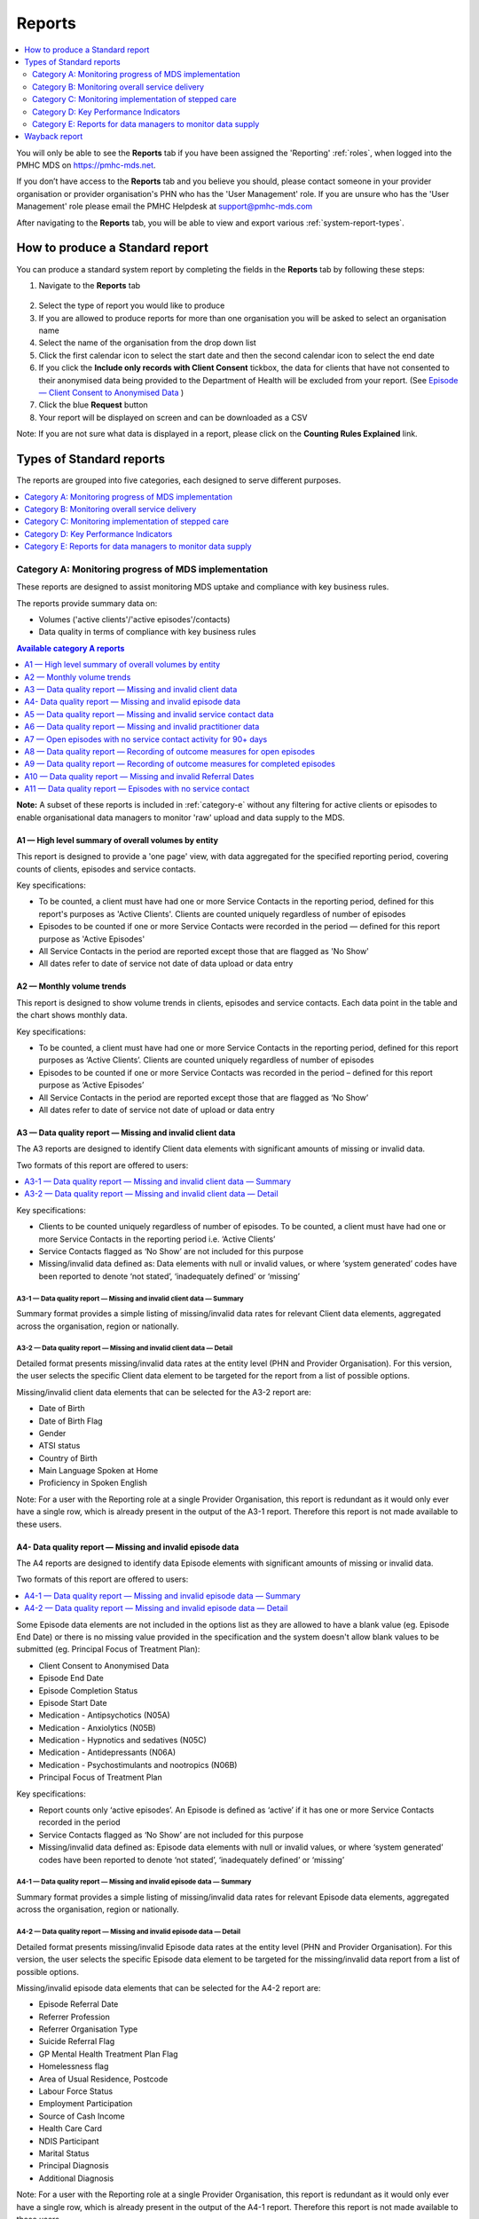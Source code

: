 .. _reports:

Reports
=======

.. contents::
   :local:
   :depth: 2

You will only be able to see the **Reports** tab if you have been assigned
the 'Reporting' :ref:`roles`, when logged into the PMHC MDS on https://pmhc-mds.net.

If you don’t have access to the **Reports** tab and you believe you should, please
contact someone in your provider organisation or provider organisation's PHN
who has the 'User Management' role. If you are unsure who has the 'User Management'
role please email the PMHC Helpdesk at support@pmhc-mds.com

After navigating to the **Reports** tab, you will be able to view and export various
:ref:`system-report-types`.

.. figure:: screen-shots/reports.png
   :alt: Reports tab View

.. _produce-system-report:

How to produce a Standard report
^^^^^^^^^^^^^^^^^^^^^^^^^^^^^^^^

You can produce a standard system report by completing the fields in the **Reports**
tab by following these steps:

1. Navigate to the **Reports** tab

.. figure:: screen-shots/reports-system.png
   :alt: Reports tab View

2. Select the type of report you would like to produce
3. If you are allowed to produce reports for more than one organisation you
   will be asked to select an organisation name
4. Select the name of the organisation from the drop down list
5. Click the first calendar icon to select the start date and then the second
   calendar icon to select the end date
6. If you click the **Include only records with Client Consent** tickbox, the
   data for clients that have not consented to their anonymised data being
   provided to the Department of Health will be excluded from your report. (See `Episode — Client Consent to Anonymised Data <http://docs.pmhc-mds.com/en/v1/data-specification/data-model-and-specifications.html#dfn-client-consent>`_ )
7. Click the blue **Request** button
8. Your report will be displayed on screen and can be downloaded as a CSV

Note: If you are not sure what data is displayed in a report, please click
on the **Counting Rules Explained** link.

.. figure:: screen-shots/reports-sample-system.png
   :alt: Reports tab View

.. _system-report-types:

Types of Standard reports
^^^^^^^^^^^^^^^^^^^^^^^^^

The reports are grouped into five categories, each designed to serve different
purposes.

.. contents::
   :local:
   :depth: 1

.. _category-a:

Category A: Monitoring progress of MDS implementation
-----------------------------------------------------

These reports are designed to assist monitoring MDS uptake and compliance with
key business rules.

The reports provide summary data on:

* Volumes ('active clients'/'active episodes'/contacts)
* Data quality in terms of compliance with key business rules

.. contents:: Available category A reports
   :local:
   :depth: 1

**Note:** A subset of these reports is included in :ref:`category-e` without
any filtering for active clients or episodes to enable organisational data
managers to monitor 'raw' upload and data supply to the MDS.

.. _category-a1:

A1 — High level summary of overall volumes by entity
++++++++++++++++++++++++++++++++++++++++++++++++++++

This report is designed to provide a 'one page' view, with data aggregated for
the specified reporting period, covering counts of clients, episodes and
service contacts.

Key specifications:

* To be counted, a client must have had one or more Service Contacts in the
  reporting period, defined for this report's purposes as 'Active Clients'.
  Clients are counted uniquely regardless of number of episodes
* Episodes to be counted if one or more Service Contacts were recorded in the
  period — defined for this report purpose as 'Active Episodes'
* All Service Contacts in the period are reported except those that are flagged
  as 'No Show'
* All dates refer to date of service not date of data upload or data entry

.. _category-a2:

A2 — Monthly volume trends
++++++++++++++++++++++++++

This report is designed to show volume trends in clients, episodes and service
contacts. Each data point in the table and the chart shows monthly data.

Key specifications:

* To be counted, a client must have had one or more Service Contacts in the
  reporting period, defined for this report purposes as ‘Active Clients’.
  Clients are counted uniquely regardless of number of episodes
* Episodes to be counted if one or more Service Contacts was recorded in the
  period – defined for this report purpose as ‘Active Episodes’
* All Service Contacts in the period are reported except those that are flagged
  as ‘No Show’
* All dates refer to date of service not date of upload or data entry

.. _category-a3:

A3 — Data quality report — Missing and invalid client data
++++++++++++++++++++++++++++++++++++++++++++++++++++++++++

The A3 reports are designed to identify Client data elements with significant
amounts of missing or invalid data.

Two formats of this report are offered to users:

.. contents::
   :local:
   :depth: 1

Key specifications:

* Clients to be counted uniquely regardless of number of episodes. To be
  counted, a client must have had one or more Service Contacts in the
  reporting period i.e. ‘Active Clients’
* Service Contacts flagged as ‘No Show’ are not included for this purpose
* Missing/invalid data defined as: Data elements with null or invalid values, or
  where ‘system generated’ codes have been reported to denote ‘not stated’,
  ‘inadequately defined’ or ‘missing’

.. _category-a3-1:

A3-1 — Data quality report — Missing and invalid client data — Summary
''''''''''''''''''''''''''''''''''''''''''''''''''''''''''''''''''''''

Summary format provides a simple listing of missing/invalid data rates for
relevant Client data elements, aggregated across the organisation, region or
nationally.

.. _category-a3-2:

A3-2 — Data quality report — Missing and invalid client data — Detail
''''''''''''''''''''''''''''''''''''''''''''''''''''''''''''''''''''''

Detailed format presents missing/invalid data rates at the entity level (PHN
and Provider Organisation). For this version, the user selects the specific
Client data element to be targeted for the report from a list of possible options.

Missing/invalid client data elements that can be selected for the A3-2
report are:

* Date of Birth
* Date of Birth Flag
* Gender
* ATSI status
* Country of Birth
* Main Language Spoken at Home
* Proficiency in Spoken English

Note: For a user with the Reporting role at a single Provider Organisation,
this report is redundant as it would only ever have a single row, which is
already present in the output of the A3-1 report. Therefore this report is
not made available to these users.

.. _category-a4:

A4- Data quality report — Missing and invalid episode data
++++++++++++++++++++++++++++++++++++++++++++++++++++++++++

The A4 reports are designed to identify data Episode elements with significant
amounts of missing or invalid data.

Two formats of this report are offered to users:

.. contents::
   :local:
   :depth: 1

Some Episode data elements are not included in the options list as they are
allowed to have a blank value (eg. Episode End Date) or there
is no missing value provided in the specification and the system doesn't allow
blank values to be submitted (eg. Principal Focus of Treatment Plan):

* Client Consent to Anonymised Data
* Episode End Date
* Episode Completion Status
* Episode Start Date
* Medication - Antipsychotics (N05A)
* Medication - Anxiolytics (N05B)
* Medication - Hypnotics and sedatives (N05C)
* Medication - Antidepressants (N06A)
* Medication - Psychostimulants and nootropics (N06B)
* Principal Focus of Treatment Plan

Key specifications:

* Report counts only ‘active episodes’. An Episode is defined as ‘active’ if it
  has one or more Service Contacts recorded in the period
* Service Contacts flagged as ‘No Show’ are not included for this purpose
* Missing/invalid data defined as: Episode data elements with null or invalid
  values, or where ‘system generated’ codes have been reported to denote
  ‘not stated’, ‘inadequately defined’ or ‘missing’

.. _category-a4-1:

A4-1 — Data quality report — Missing and invalid episode data — Summary
'''''''''''''''''''''''''''''''''''''''''''''''''''''''''''''''''''''''

Summary format provides a simple listing of missing/invalid data rates
for relevant Episode data elements, aggregated across the organisation,
region or nationally.

.. _category-a4-2:

A4-2 — Data quality report — Missing and invalid episode data — Detail
''''''''''''''''''''''''''''''''''''''''''''''''''''''''''''''''''''''

Detailed format presents missing/invalid Episode data rates at the
entity level (PHN and Provider Organisation). For this version, the user selects
the specific Episode data element to be targeted for the missing/invalid data
report from a list of possible options.

Missing/invalid episode data elements that can be selected for the A4-2 report
are:

* Episode Referral Date
* Referrer Profession
* Referrer Organisation Type
* Suicide Referral Flag
* GP Mental Health Treatment Plan Flag
* Homelessness flag
* Area of Usual Residence, Postcode
* Labour Force Status
* Employment Participation
* Source of Cash Income
* Health Care Card
* NDIS Participant
* Marital Status
* Principal Diagnosis
* Additional Diagnosis

Note: For a user with the Reporting role at a single Provider Organisation,
this report is redundant as it would only ever have a single row, which is
already present in the output of the A4-1 report. Therefore this report is
not made available to these users.

.. _category-a5:

A5 — Data quality report — Missing and invalid service contact data
+++++++++++++++++++++++++++++++++++++++++++++++++++++++++++++++++++

The A5 reports are designed to identify Service Contact data elements with
significant amounts of missing or invalid data.

Two formats of this report are offered to users:

.. contents::
   :local:
   :depth: 1

Service Contacts flagged as ‘No Show’ are not included in this report.

Some service contact data elements are not included in the options list as there
is no missing value provided in the specification and the system doesn't allow
blank values to be submitted:

* Service Contact Date
* Service Contact Final
* Service Contact Type
* Service Contact Modality
* Service Contact Duration
* Service Contact Copayment
* Service Contact Client Participation Indicator
* Service Contact No Show

.. _category-a5-1:

A5-1 — Data quality report — Missing and invalid service contact data — Summary
'''''''''''''''''''''''''''''''''''''''''''''''''''''''''''''''''''''''''''''''

Summary format provides a simple listing of missing/invalid data rates
for relevant Service Contact data elements, aggregated across the
organisation, region or nationally.

.. _category-a5-2:

A5-2 — Data quality report — Missing and invalid service contact data — Detail
'''''''''''''''''''''''''''''''''''''''''''''''''''''''''''''''''''''''''''''''

Detailed format presents missing/invalid Service Contact data rates at
the entity level (PHN and Provider Organisation). For this version, the user
selects the Service Contact data to be targeted for the missing/invalid data
report from a list of possible options.

Missing/invalid episode data elements that can be selected for the A5-2 report
are:

* Service Contact Interpreter Used
* Service Contact Postcode
* Service Contact Participants
* Service Contact Venue

Note: For a user with the Reporting role at a single Provider Organisation,
this report is redundant as it would only ever have a single row, which is
already present in the output of the A5-1 report. Therefore this report is
not made available to these users.

.. _category-a6:

A6 — Data quality report — Missing and invalid practitioner data
++++++++++++++++++++++++++++++++++++++++++++++++++++++++++++++++

The A6 reports are designed to identify Practitioner data elements with
significant amounts of missing data.

Two formats of this report are offered to users:

.. contents::
   :local:
   :depth: 1

Key specifications:

* Report is confined only to ‘active practitioners’. A Practitioner is defined as
  ‘active’ if it they have recorded one or more Service Contacts in the period
* Service Contacts flagged as ‘No Show’ are not included for this purpose

.. _category-a6-1:

A6-1 — Data quality report — Missing and invalid practitioner data — Summary
''''''''''''''''''''''''''''''''''''''''''''''''''''''''''''''''''''''''''''

Summary format provides a simple listing of missing/invalid data rates
for relevant data elements, aggregated across the organisation, region or
nationally.

.. _category-a6-2:

A6-2 — Data quality report — Missing and invalid practitioner data — Detail
'''''''''''''''''''''''''''''''''''''''''''''''''''''''''''''''''''''''''''

Detailed format presents missing/invalid data rates at the entity level
(PHN and Provider Organisation). For this version, the user selects the
Practitioner data to be targeted for the missing/invalid data report from a list
of options.

Missing/invalid episode data elements that can be selected for the A6-2
report are:

* Practitioner Category
* ATSI Cultural Training Flag
* Practitioner Year of Birth
* Gender
* Aboriginal and Torres Strait Islander Status

Note: For a user with the Reporting role at a single Provider Organisation,
this report is redundant as it would only ever have a single row, which is
already present in the output of the A6-1 report. Therefore this report is
not made available to these users.

.. _category-a7:

A7 — Open episodes with no service contact activity for 90+ days
++++++++++++++++++++++++++++++++++++++++++++++++++++++++++++++++

The A7 report is designed to allow monitoring of adherence to the requirement
to close episodes where there are no further services scheduled for the client.

Setting of the 90 day threshold does not imply a strict business rule to close
episodes where no contact has occurred for this period, but rather to identify
episodes that may warrant review.

Key specifications:

* Open Episodes defined as those without an End Date or an End Date after the
  end date of the report
* Service Contacts flagged as ‘No Show’ are not included for this purpose

Unlike the A8 report, this report has no requirement to start during the reporting period.

.. _category-a8:

A8 — Data quality report — Recording of outcome measures for open episodes
++++++++++++++++++++++++++++++++++++++++++++++++++++++++++++++++++++++++++

The A8 report is designed to show the percentage of open (not yet completed)
episodes that have an outcome measure recorded at the Episode Start collection
occasion. Its purpose is to allow monitoring of adherence to the minimum
requirements for outcome recording — i.e. measures to be recorded at Episode
Start and Episode End.

Report A9 examines a related aspect — the extent to which Completed Episodes
have both Episode Start and Episode End measures.

Key specifications:

* Open Episodes defined as those without an End Date or an End Date after the
  end date of the report
* For this report, Episodes must also have an Episode Start Date equal to or greater than
  the report start date
* Only Episodes with one or more Service Contacts in the reporting period are
  included in the analysis (referred to as 'active episodes')
* Service Contacts flagged as ‘No Show’ are not included for this purpose
* Measures that have a total score of ‘99’ are invalid and counted as ‘no measure’

.. _category-a9:

A9 — Data quality report — Recording of outcome measures for completed episodes
+++++++++++++++++++++++++++++++++++++++++++++++++++++++++++++++++++++++++++++++

.. note::
   The criteria used for episode inclusion in this report have changed significantly
   in September 2019 to bring them into line with the :ref:`category-out`.

The A9 report is designed to show the percentage of completed episodes that have
outcome measures recorded. Its purpose is to allow monitoring of adherence to
the minimum requirements for outcome recording — i.e. measures to be recorded
at Episode Start and Episode End.

*Please note:* that unlike the requirements set out in	at Episode Start and Episode End.
:ref:`category-out-3` for the Out series reports where the same measure must be
collected at start and finish, the A9 will accept any combination of measures
provided there is at least one at the start of the episode and one at the end
of the episode.

Key specifications:

* Episodes must have an Episode End Date within the reporting period.
* Episodes must have had one or more Service Contacts not flagged as ‘No Show’,
  but not necessarily during the reporting period
* Measures that have a total score of ‘99’ are invalid and counted as ‘no measure’

.. _category-a10:

A10 — Data quality report — Missing and invalid Referral Dates
++++++++++++++++++++++++++++++++++++++++++++++++++++++++++++++

The A10 report is designed to show the counts of episodes with missing and
invalid Referral Dates. Its purpose is to allow monitoring of adherence to the
minimum requirements for outcome recording — i.e. measures to be recorded at
Episode Start and Episode End. For this report there are no date selections.

Key specifications:

* The three columns relating to Service Contacts ignore contacts flagged as ‘No Show’
* The Service Contact used in Episodes with Referral date is the one with the
  earliest date that is also not marked as ‘No Show’
* Referral > Date 1 year before Service Contact is defined as a Referral Date
  more than 365 days prior to the earliest (non no-show) Service Contact

.. _category-a11:

A11 — Data quality report — Episodes with no service contact
++++++++++++++++++++++++++++++++++++++++++++++++++++++++++++

The A11 report is designed to show the number of episodes with no service
contact. Episodes with and without referral dates are reported separately.
Note that there are no date selectors on this report - it shows every recorded
episode that has no (non no-show) Service Contact.

Key specification: Episodes that have a Service Contact not flagged as ‘No Show’
are excluded in this report

.. _category-b:

Category B: Monitoring overall service delivery
-----------------------------------------------

These reports are designed to present a range of data in the form of summary
tables. Their purpose is to allow the user to monitor overall service delivery
based on counts of clients, episodes, and service contacts, stratified in
various ways that depend on the data being sourced.

There are five reports in this series, each covering a specific data category
(Clients, Episode, Service Contacts, Provider Organisations, and Practitioners).

.. contents:: Available category B reports
   :local:
   :depth: 1

.. _category-b1:

B1 — Activity report — Client characteristics
+++++++++++++++++++++++++++++++++++++++++++++

The B1 report is designed to allow selection of a Client
stratification variable of interest, with a menu of options covering all
core Client data fields.

Key specifications:

* Client to be counted uniquely regardless of number of episodes. To be
  counted, a client must have had one or more Service Contacts in the
  reporting period
* Counts of Episodes to be based only on 'active' Episodes, defined as those
  that had one or more Service Contacts recorded in the period
* Service Contacts flagged as ‘No Show’ are not included for this purpose
* Age is calculated at start of episode

.. _category-b2:

B2 — Activity report — Episode characteristics
++++++++++++++++++++++++++++++++++++++++++++++

The B2 report is designed to allow selection of an Episode stratification
variable of interest, with a menu of options covering all core Episode data
fields.

Key specifications:

* An Episode is defined as 'active' and in-scope for inclusion in this report
  if it had one or more Service Contacts recorded in the period. No distinction
  is made between Open and Completed Episodes
* Service Contacts flagged as ‘No Show’ are not included for this purpose

.. _category-b3:

B3 — Activity report — Service Contact characteristics
++++++++++++++++++++++++++++++++++++++++++++++++++++++

The B3 report is designed to allow selection of a Service Contact
stratification variable of interest, with a menu of options covering all
core Service Contact fields.

Key specifications:

* Reporting by ‘Service Contact No Show’ element counts all service contacts
  by whether they are flagged as ‘No Show’
* Otherwise, Service Contacts flagged as ‘No Show’ are not included in this report

.. _category-b4:

B4 — Activity report — Provider Organisation characteristics
++++++++++++++++++++++++++++++++++++++++++++++++++++++++++++

The B4 report is designed to allow selection of a Provider Organisation
stratification variable of interest, with a menu of options covering all
core Provider Organisation data fields.

Key specifications:

* A Provider Organisation is defined as 'active' if it has recorded and in-scope
  for this report if there is one or more Service Contacts recorded for the
  Provider Organisation in the period
* Service Contacts flagged as ‘No Show’ are not included for this purpose

.. _category-b5:

B5 — Activity report — Practitioner characteristics
+++++++++++++++++++++++++++++++++++++++++++++++++++

The B5 report is designed to allow selection of a Practitioner stratification
variable of interest, with a menu of options covering all core Practitioner
data fields.

Key specifications:

* A Practitioner is defined as 'active' and in-scope for this report if they
  have recorded one or more Service Contacts in the period
* Service Contacts flagged as ‘No Show’ are not included for this purpose

.. _category-b6:

B6 — Client Outcomes
++++++++++++++++++++

The B6 report is an extension of the outcome indicators that note significant
clinical changes between episode start and finish. Out-1 and Out-2
(:ref:`category-out-1-2`) are restricted to episodes with a principal focus of
treatment classified as "Low intensity psychological interventions" and
"Psychological therapies delivered by mental health professionals"
respectively. The B6 extends this to any type of focus.

* The change for an episode is based on the effect size statistic which is
  defined as (score at episode start − score at episode end) / standard
  deviation of episode start scores for all episodes
* Effect sizes of +0.5 or more constitute 'Significant improvement',
  −0.5 or less constitute 'Significant deterioration'.
  Effect sizes between −0.5 and 0.5 indicate 'No significant change'
* Out-1 includes only episodes identified as "Low intensity psychological
  interventions", Out-2 only those identified as "Psychological therapies
  delivered by mental health professionals"

.. _category-b7:

B7 — Activity Report — hAPI Funding Source
+++++++++++++++++++++++++++++++++++++++++++++

The B7 report provides detailed identification of the funding source under
which service contacts were delivered during the reporting period.
It also aggregates those contacts into counts of episodes and clients. Note
that episodes and clients can be counted within more than one category.

It applies to hAPI (headspace) data only.

Key specifications:

* Service Contacts flagged as ‘No Show’ are not included for this purpose

.. _category-c:

Category C: Monitoring implementation of stepped care
-----------------------------------------------------

This group of reports is based on composite data, built from cross-tabulation of
data drawn from multiple levels of the PMHC data model – Clients, Episodes, Service
Contacts, Practitioners.

Their purpose is to allow the user to monitor selected aspects of the implementation
of the stepped care model.

The stepped care reports represent work in progress and will be subject to ongoing
improvement with PHN feedback on their utility.

.. contents:: Available category C reports
   :local:
   :depth: 1

.. _category-c1:

C1 — Stepped care report — Episode type by Client characteristics
+++++++++++++++++++++++++++++++++++++++++++++++++++++++++++++++++

Purpose: To provide summary information on the characteristics of clients who
receive different types of services, grouped by ‘episode type’.

Client data fields to be selected by user from a list of options.

Key specifications:

* Only ‘active episodes’ are reported. An Episode is defined as ‘active’ and
  in scope for inclusion in this report if it had one or more Service Contacts
  recorded in the period. No distinction is made between Open and Completed
  Episodes
* Service Contacts flagged as ‘No Show’ are not included for this purpose.
* Counts shown in the report refer to Episodes, and are displayed as numbers
  or percent column based on user selection
* Age is calculated at start of episode

Client data elements that can be selected for the C1 report are:

* Client age group based on Date of Birth, grouped to the following categories:

  * 0-11, 12-17, 18-24, 25-64, 65+
  * Each client assigned to only age group based on age at a fixed date (e.g., beginning of year)

* Indigenous status
* Area of Usual Residence

  * Grouped by Remoteness Classification (Major Cities, Outer Regional,
    Inner Regional, Remote, Very Remote)

* Principal diagnosis — High level grouping

  * Anxiety disorders
  * Affective (Mood) disorders
  * Substance use disorders
  * Psychotic disorder
  * Disorders with onset usually occurring in childhood and adolescence
    not listed elsewhere
  * Other mental disorder
  * No formal mental disorder but subsyndromal problem

* Gender
* Country of Birth – grouped to high level categories

.. _category-c2:

C2 — Stepped care report – Episode Type by Service Contacts Type
++++++++++++++++++++++++++++++++++++++++++++++++++++++++++++++++

Purpose: To provide summary information on the types of service contacts delivered
within each of the episode types.

Key specifications:

* Only ‘active episodes’ are reported. An Episode is defined as ‘active’ and
  in scope for inclusion in this report if it had one or more Service Contacts
  recorded in the period. No distinction is made between Open and Completed
  Episodes
* Service Contacts flagged as ‘No Show’ are not included for this purpose
* Counts shown in the report refer to Episodes, and are displayed as numbers
  or percent rows based on user selection

.. _category-c3:

C3 — Stepped care report – Episode Type by Service Contact Intensity
++++++++++++++++++++++++++++++++++++++++++++++++++++++++++++++++++++

Purpose: To provide summary information on the volumes of service delivered
within each of the episode types.

Key specifications:

* Only ‘active episodes’ are reported. An Episode is defined as ‘active’ and
  in scope for inclusion in this report if it had one or more Service Contacts
  recorded in the period. No distinction is made between Open and Completed
  Episodes
* Service Contacts flagged as ‘No Show’ are not included for this purpose
* Counts shown in the report refer to Episodes, and are displayed as numbers
  or percent rows based on user selection
* Total Clients is a unique count of clients, not the sum of the individual rows.
  Clients may be counted in more than one row

.. _category-d:

Category D: Key Performance Indicators
--------------------------------------

A set of 13 key performance indicators was introduced in July 2016, designed to monitor the
progress of mental health reforms being led by Primary Health Networks (PHNs). The indicators
covered activities related to the delivery of services in six priority areas set by government, along
with two overarching program management indicators covering integrated service planning and
delivery, and implementation of stepped care models of care.

All 13 indicators were subsequently incorporated in schedules for mental health program funding,
requiring PHNs to report on performance annually. Data sources for the majority of indicators (11)
are derived in full or part from the Primary Mental Health Care Minimum Data Set (PMHC MDS).

The mental health KPIs were introduced prior to the implementation of the current PHN
Performance and Quality Framework (September 2018) and need to be positioned within that policy
framework. One additional indicator was added to the mental health KPIs as a result of the new
framework, bringing the total to 14.

9 of the 14 KPI reports will ultimately be available via the PMHC MDS. 7 are currently available.

.. contents:: Available category D reports
   :local:
   :depth: 2

The following reports are not available via the PMHC MDS as they require
information that is not derived from the PMHC MDS:

* Eff-1 — Average cost of PHN-commissioned low intensity psychological
  intervention services
* Eff-2 — Average cost of PHN-commissioned psychological therapies delivered by
  mental health professionals
* Eff-3 — Average cost of PHN-commissioned clinical care coordination for people
  with severe and complex mental illness
* Prog-1 — Proportion of PHN annual flexible funding allocated to low intensity
  services, psychological therapies and services for people with severe and
  complex mental illness
* Prog-2 — Formalised partnerships with other regional service providers to
  support integrated regional planning and service delivery



.. _category-acc-1:

Acc-1 — Access to Low Intensity Services
++++++++++++++++++++++++++++++++++++++++

Purpose: Measure the proportion of regional population receiving PHN-commissioned
low intensity psychological interventions

Key specifications:

* Only ‘active clients’ are reported. A Client is defined as ‘active’ and
  in scope for inclusion in this report if they had one or more Service Contacts
  recorded in the period. The episode must have a 'Principal Focus of Treatment
  Plan' flagged as 'Low intensity psychological intervention'
* Service Contacts flagged as ‘No Show’ are not included for this purpose
* Population is calculated from Estimated Regional Population figures
* KPI is measured in clients per 100,000 population

.. _category-acc-2:

Acc-2 — Access to Psychological Services
++++++++++++++++++++++++++++++++++++++++

Purpose: Measure the proportion of regional population receiving PHN-commissioned
psychological therapies delivered by mental health professionals.

Key specifications:

* Only ‘active clients’ are reported. A Client is defined as ‘active’ and
  in scope for inclusion in this report if they had one or more Service Contacts
  recorded in the period. The episode must have a 'Principal Focus of Treatment
  Plan' flagged as 'Psychological therapy'
* Service Contacts flagged as ‘No Show’ are not included for this purpose
* Population is calculated from Estimated Regional Population figures
* KPI is measured in clients per 100,000 population

.. _category-acc-3:

Acc-3 — Access to Clinical Care Coordination
++++++++++++++++++++++++++++++++++++++++++++

Purpose: Measure the proportion of regional population receiving PHN-commissioned
clinical care coordination for people with severe and complex mental illness.

Key specifications:

* Only ‘active clients’ are reported. A Client is defined as ‘active’ and
  in scope for inclusion in this report if they had one or more Service Contacts
  recorded in the period. The episode must have a 'Principal Focus of Treatment
  Plan' flagged as 'Clinical care coordination'
* Service Contacts flagged as ‘No Show’ are not included for this purpose
* Population is calculated from Estimated Regional Population figures
* KPI is measured in clients per 100,000 population

.. _category-app-1:

App-1 — Youth receiving youth-specific services
+++++++++++++++++++++++++++++++++++++++++++++++

Purpose: Measure the proportion of regional youth population receiving
youth-specific mental health services.

Key specifications:

* Only ‘active clients’ are reported. A Client is defined as ‘active’ and
  in scope for inclusion in this report if they are aged between 12-24 and had
  one or more Service Contacts recorded in the period. The episode must have a
  'Principal Focus of Treatment Plan' flagged as 'Child and youth-specific mental
  health services'
* Service Contacts flagged as ‘No Show’ are not included for this purpose
* Population is calculated from Estimated Regional Population figures
  for people aged 12-24
* KPI is measured in clients per 100,000 population
* Age is calculated at start of episode

.. _category-app-2:

App-2 — Indigenous Population receiving culturally appropriate services
+++++++++++++++++++++++++++++++++++++++++++++++++++++++++++++++++++++++

Purpose: Measure the proportion of PHN-commissioned mental health
services delivered to the regional Indigenous population where the
services were culturally appropriate.


Key specifications:

* Service contacts are in scope for inclusion in this report if they
  occurred within the reporting period and are not flagged as ‘No Show’
* KPI is measured as the percentage of service contacts which are
  culturally appropriate
* A culturally appropriate service is defined as one that is delivered by
  a service provider that is recorded as of ATSI origin, or employed by an
  Aboriginal Community Controlled Health Service or has indicated that
  they have completed a recognised training programme in the delivery of
  culturally safe services to ATSI peoples

.. _category-app-3:

App-3 — Suicide Risk Followup
+++++++++++++++++++++++++++++

Purpose: Measure the proportion of people referred to PHN-commissioned
services due to a recent suicide attempt or because they are at risk of
suicide, who are followed up within 7 days of referral.

Key specifications:

* Only episodes with a referral date within the reporting period are included
* Service contacts which are flagged as ‘No Show’ are not included
* Service contacts where the Client Participation Indicator flag is ‘No’ are not included
* '% Episodes with Suicide Risk Flag %’ counts the proportion of all episodes
  which are flagged as a suicide risk
* Other than in the '% Episodes with Suicide Risk Flag' column, only episodes
  flagged as suicide risk are counted
* Episodes where the first service contact occurred within 7 days are
  tabulated as ‘7 days or less’
* Episodes where no service contact occurred are tabulated as ‘No Service
  Contact Occurred’
* KPI is measured as percentage of episodes flagged as a suicide risk which
  have a service contact within 7 days

.. _category-out:

Out series reports (Out-1 to Out-3)
+++++++++++++++++++++++++++++++++++

.. note::
   The Out series reports were released but not widely advertised in August
   2019 with different specifications. The revised (current) specifications
   were released September 2019.

Key specifications applying to all Out series reports:

* Based on all episodes with an Episode End Date falling within the reporting period
* There must be at least one `attended contact <https://docs.pmhc-mds.com/projects/data-specification/en/v2/data-model-and-specifications.html#attended-contact>`_ associated with the episode but it need not be in the reporting period
* To be counted as 'Matched', both an initial and final measure of matching
  type must be recorded. See :ref:`matching_measure_types`. Matching of
  measures in the Out series is tighter than that used in :ref:`category-a9`, so
  figures may vary between these reports.

.. _category-out-1-2:

Out-1 and Out-2 — Clinical outcomes
'''''''''''''''''''''''''''''''''''

* These indicators group the matched pairs for all episodes reported in Out-3
  to indicate significant clinical changes between episode start and finish
* The change for an episode is based on the effect size statistic which is
  defined as (score at episode start — score at episode end) / standard
  deviation of episode start scores for all episodes
* Effect sizes of +0.5 or more constitute 'Significant improvement',
  -0.5 or less constitute 'Significant deterioration'.
  Effect sizes between -0.5 and +0.5 indicate 'No significant change'
* Out-1 includes only episodes identified as "Low intensity psychological
  interventions", Out-2 only those identified as "Psychological therapies
  delivered by mental health professionals"

.. _category-out-3:

Out-3 — Completion rates for clinical outcome measures
''''''''''''''''''''''''''''''''''''''''''''''''''''''

* Reports the percentage of episodes completed in the reporting period that
  have outcome measures collected at both episode start and episode finish
* The All Episodes columns count episodes regardless of
  their `Episode Completion Status <https://docs.pmhc-mds.com/projects/data-specification/en/v2/data-model-and-specifications.html#episode-completion-status>`_
* The Treatment Concluded columns only include episodes that have an Episode
  Completion Status of 'Treatment Concluded'; administratively closed episodes
  are excluded
* The KPI % is defined as the number of Treatment Concluded episodes with a
  matched pair divided by the total number of Treatment Concluded episodes


.. _matching_measure_types:

Matching measure types
''''''''''''''''''''''

Reports :ref:`category-out`
require initial and final measures to have valid total score (not '99') and to
be of matching type as per the following table:

========= =========
Initial   Final
========= =========
K5        K5
K10+      K10+
SDQ PC101 SDQ PC201
SDQ PY101 SDQ PY201
SDQ YR101 SDQ YR201
========= =========

This rule is a little tighter than that used in :ref:`category-a9`, so
figures may vary.

If an episode has more than one measure of the same type at the same collection
occasion (e.g. there are two SDQ-PC values identified as 'Episode start') the
mean score is used.

If an episode has a matched pair for more than one measure type only one is
taken, according to the hierarchy K10+, K5, SDQ_YR, SDQ_PY, SDQ_PC.


.. _category-e:

Category E: Reports for data managers to monitor data supply
------------------------------------------------------------

These reports are designed to assist in monitoring the amount and type of data
that has been input into the MDS.

They are based on a subset of Category A reports but differ in two important ways:

* The reports are based on ‘raw data’, not filtered or trimmed by any data
  quality censoring. Comparable Category A reports restrict the reported data
  by specific edit criteria (e.g., Category A reports are only based on
  ‘active clients’, ‘active episodes’ and ‘active providers’)
* All dates refer to date of upload. Comparable Category A reports are based on
  date of service

Category E reports are specifically designed to enable PHN and Provider
Organisation data managers to monitor upload and data supply to the MDS.

The reports provide summary data on:

* Raw volumes (clients/episodes/service contacts/collection occasions/practitioners) over time periods
* Raw volumes per day (clients/episodes/service contacts/collection occasions/practitioners)

.. _category-e1:

E1 — High level summary of overall volumes by entity
++++++++++++++++++++++++++++++++++++++++++++++++++++

This report is designed to provide a ‘one page’ view, with data aggregated for the
specified reporting period, covering counts of clients, episodes, service contacts,
collection occasions and practitioners, without any filtering for business rules.

Key specifications:

* All records to be counted with no filtering
* All dates refer to date of modification, not date of service

.. _category-e2:

E2 — Volume trends
++++++++++++++++++

This report is designed to show volume trends in clients, episodes, service
contacts, collection occasions and practitioners.

Key specifications:

* All records to be counted with no filtering
* All dates refer to date of insertion, not date of service
* Results are cumulative

.. _category-e3:

E3 — Activity per day
+++++++++++++++++++++

This report will show a summary of the number of clients, episodes, service
contacts, collections occasions and practitioners added or modified each day.
Its purpose is to give entities information about when and how much data was
added or modified.

Key specifications:

* All records to be counted with no filtering
* All dates refer to date of modification, not date of service

.. _produce-twb-report:

Wayback report
^^^^^^^^^^^^^^

The Way Back (TWB) Support Service Minimum Data Set is an extension of the
Primary Mental Health Care Minimum Data Set (PMHC MDS).

The Way Back Quarterly reporting function allows users to automatically populate
The Way Back Quarterly Report using data contained in the PMHC MDS. See more at
https://docs.pmhc-mds.com/projects/data-specification-wayback/en/v3/user-documentation/reports-user-guide.html
